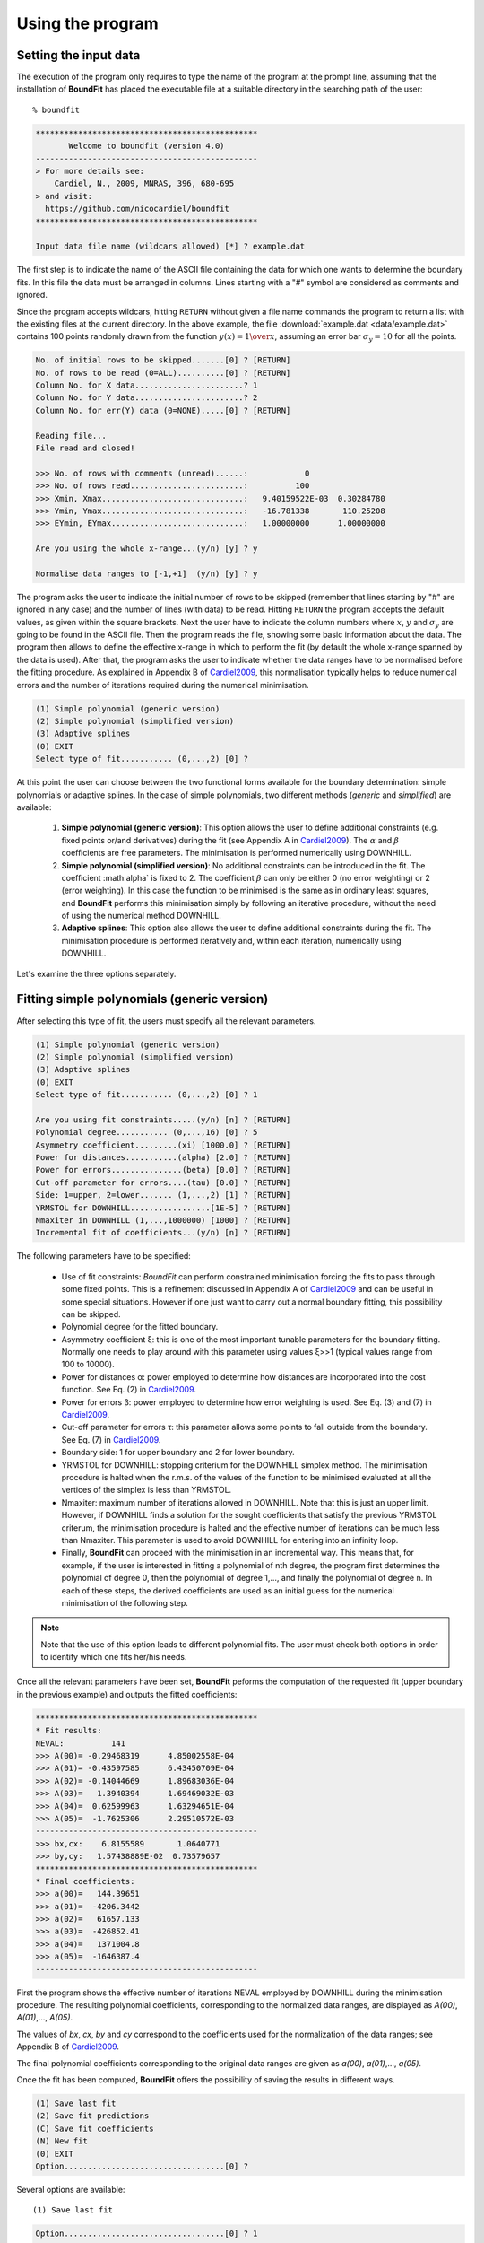 Using the program
=================

Setting the input data
------------------------

The execution of the program only requires to type the name of the program at the prompt line, assuming that the installation of **BoundFit** has placed the executable file at a suitable directory in the searching path of the user:

::

    % boundfit

.. code-block:: ini

  ***********************************************
         Welcome to boundfit (version 4.0)
  -----------------------------------------------
  > For more details see:
      Cardiel, N., 2009, MNRAS, 396, 680-695
  > and visit:
    https://github.com/nicocardiel/boundfit
  ***********************************************

  Input data file name (wildcars allowed) [*] ? example.dat

The first step is to indicate the name of the ASCII file containing the data for which one wants to determine the boundary fits. In this file the data must be arranged in columns. Lines starting with a "#" symbol are considered as comments and ignored.

Since the program accepts wildcars, hitting ``RETURN`` without given a file name commands the program to return a list with the existing files at the current directory. In the above example, the file :download:`example.dat <data/example.dat>` contains 100 points randomly drawn from the function :math:`y(x)={1 \over x}`, assuming an error bar :math:`\sigma_{y}=10` for all the points.

.. code-block:: ini

    No. of initial rows to be skipped.......[0] ? [RETURN]
    No. of rows to be read (0=ALL)..........[0] ? [RETURN]
    Column No. for X data.......................? 1
    Column No. for Y data.......................? 2
    Column No. for err(Y) data (0=NONE).....[0] ? [RETURN]
    
    Reading file...
    File read and closed!

    >>> No. of rows with comments (unread)......:            0
    >>> No. of rows read........................:          100
    >>> Xmin, Xmax..............................:   9.40159522E-03  0.30284780    
    >>> Ymin, Ymax..............................:   -16.781338       110.25208    
    >>> EYmin, EYmax............................:   1.00000000      1.00000000    

    Are you using the whole x-range...(y/n) [y] ? y

    Normalise data ranges to [-1,+1]  (y/n) [y] ? y

The program asks the user to indicate the initial number of rows to be skipped (remember that lines starting by "#" are ignored in any case) and the number of lines (with data) to be read. Hitting ``RETURN`` the program accepts the default values, as given within the square brackets. Next the user have to indicate the column numbers where :math:`x`, :math:`y` and :math:`\sigma_{y}` are going to be found in the ASCII file. Then the program reads the file, showing some basic information about the data. The program then allows to define the effective x-range in which to perform the fit (by default the whole x-range spanned by the data is used). After that, the program asks the user to indicate whether the data ranges have to be normalised before the fitting procedure. As explained in Appendix B of Cardiel2009_, this normalisation typically helps to reduce numerical errors and the number of iterations required during the numerical minimisation.

.. code-block:: ini

    (1) Simple polynomial (generic version)
    (2) Simple polynomial (simplified version)
    (3) Adaptive splines
    (0) EXIT
    Select type of fit........... (0,...,2) [0] ? 

At this point the user can choose between the two functional forms available for the boundary determination: simple polynomials or adaptive splines. In the case of simple polynomials, two different methods (*generic* and *simplified*) are available:

    1. **Simple polynomial (generic version)**: This option allows the user to define additional constraints (e.g. fixed points or/and derivatives) during the fit (see Appendix A in Cardiel2009_). The :math:`\alpha` and :math:`\beta` coefficients are free parameters. The minimisation is performed numerically using DOWNHILL.
    2. **Simple polynomial (simplified version)**: No additional constraints can be introduced in the fit. The coefficient :math:\alpha` is fixed to 2. The coefficient :math:`\beta` can only be either 0 (no error weighting) or 2 (error weighting). In this case the function to be minimised is the same as in ordinary least squares, and **BoundFit** performs this minimisation simply by following an iterative procedure, without the need of using the numerical method DOWNHILL.
    3. **Adaptive splines**: This option also allows the user to define additional constraints during the fit. The minimisation procedure is performed iteratively and, within each iteration, numerically using DOWNHILL.

.. note::`It is important to highlight that the polynomial fits obtained with option (1) and (2) are different since the minimisation procedures in both cases are also different. The user is advised to try both fits in order to determine which is the one that best suits her/his needs. Obviously, the fit to splines will also differ from any of the two polynomial fits.`

Let's examine the three options separately.

Fitting simple polynomials (generic version)
---------------------------------------------

After selecting this type of fit, the users must specify all the relevant parameters.

.. code-block:: ini

    (1) Simple polynomial (generic version)
    (2) Simple polynomial (simplified version)
    (3) Adaptive splines
    (0) EXIT
    Select type of fit........... (0,...,2) [0] ? 1

    Are you using fit constraints.....(y/n) [n] ? [RETURN]
    Polynomial degree........... (0,...,16) [0] ? 5
    Asymmetry coefficient.........(xi) [1000.0] ? [RETURN]
    Power for distances...........(alpha) [2.0] ? [RETURN]
    Power for errors...............(beta) [0.0] ? [RETURN]
    Cut-off parameter for errors....(tau) [0.0] ? [RETURN]
    Side: 1=upper, 2=lower....... (1,...,2) [1] ? [RETURN]
    YRMSTOL for DOWNHILL.................[1E-5] ? [RETURN]
    Nmaxiter in DOWNHILL (1,...,1000000) [1000] ? [RETURN]
    Incremental fit of coefficients...(y/n) [n] ? [RETURN]

The following parameters have to be specified:

    * Use of fit constraints: *BoundFit* can perform constrained minimisation forcing the fits to pass through some fixed points. This is a refinement discussed in Appendix A of Cardiel2009_ and can be useful in some special situations. However if one just want to carry out a normal boundary fitting, this possibility can be skipped.
    * Polynomial degree for the fitted boundary.
    * Asymmetry coefficient ξ: this is one of the most important tunable parameters for the boundary fitting. Normally one needs to play around with this parameter using values ξ>>1 (typical values range from 100 to 10000).
    * Power for distances α: power employed to determine how distances are incorporated into the cost function. See Eq. (2) in Cardiel2009_.
    * Power for errors β: power employed to determine how error weighting is used. See Eq. (3) and (7) in Cardiel2009_.
    * Cut-off parameter for errors τ: this parameter allows some points to fall outside from the boundary. See Eq. (7) in Cardiel2009_.
    * Boundary side: 1 for upper boundary and 2 for lower boundary.
    * YRMSTOL for DOWNHILL: stopping criterium for the DOWNHILL simplex method. The minimisation procedure is halted when the r.m.s. of the values of the function to be minimised evaluated at all the vertices of the simplex is less than YRMSTOL.
    * Nmaxiter: maximum number of iterations allowed in DOWNHILL. Note that this is just an upper limit. However, if DOWNHILL finds a solution for the sought coefficients that satisfy the previous YRMSTOL criterum, the minimisation procedure is halted and the effective number of iterations can be much less than Nmaxiter. This parameter is used to avoid DOWNHILL for entering into an infinity loop.
    * Finally, **BoundFit** can proceed with the minimisation in an incremental way. This means that, for example, if the user is interested in fitting a polynomial of nth degree, the program first determines the polynomial of degree 0, then the polynomial of degree 1,..., and finally the polynomial of degree n. In each of these steps, the derived coefficients are used as an initial guess for the numerical minimisation of the following step. 
    
.. note:: Note that the use of this option leads to different polynomial fits. The user must check both options in order to identify which one fits her/his needs.
    
Once all the relevant parameters have been set, **BoundFit** peforms the computation of the requested fit (upper boundary in the previous example) and outputs the fitted coefficients:

.. code-block:: ini

    ***********************************************
    * Fit results:
    NEVAL:          141
    >>> A(00)= -0.29468319      4.85002558E-04
    >>> A(01)= -0.43597585      6.43450709E-04
    >>> A(02)= -0.14044669      1.89683036E-04
    >>> A(03)=   1.3940394      1.69469032E-03
    >>> A(04)=  0.62599963      1.63294651E-04
    >>> A(05)=  -1.7625306      2.29510572E-03
    -----------------------------------------------
    >>> bx,cx:    6.8155589       1.0640771    
    >>> by,cy:   1.57438889E-02  0.73579657    
    ***********************************************
    * Final coefficients:
    >>> a(00)=   144.39651    
    >>> a(01)=  -4206.3442    
    >>> a(02)=   61657.133    
    >>> a(03)=  -426852.41    
    >>> a(04)=   1371004.8    
    >>> a(05)=  -1646387.4    
    -----------------------------------------------

First the program shows the effective number of iterations NEVAL employed by DOWNHILL during the minimisation procedure. The resulting polynomial coefficients, corresponding to the normalized data ranges, are displayed as *A(00)*, *A(01)*,..., *A(05)*.

The values of *bx*, *cx*, *by* and *cy* correspond to the coefficients used for the normalization of the data ranges; see Appendix B of Cardiel2009_.

The final polynomial coefficients corresponding to the original data ranges are given as *a(00)*, *a(01)*,..., *a(05)*.

Once the fit has been computed, **BoundFit** offers the possibility of saving the results in different ways.

.. code-block:: ini

      (1) Save last fit
      (2) Save fit predictions
      (C) Save fit coefficients
      (N) New fit
      (0) EXIT
      Option..................................[0] ? 


Several options are available:

::

    (1) Save last fit

.. code-block:: ini

          Option..................................[0] ? 1
          Xmin.......................[9.40159708E-03] ? 
          Xmax...........................[0.30284780] ? 
          Number of points..... (2,...,100000) [1000] ? 
          Output ASCII file name......................? lastfit.dat

This option evaluates the fitted polynomial between *Xmin* and *Xmax* using a given number of points. The result is saved in the selected ASCII file.

::

    (2) Save fit predictions

.. code-block:: ini

    Option..................................[0] ? 2
    Output ASCII file name......................? predictions.dat

This option evaluates the fitted polynomial at the same x-coordinates of the input data, saving the result in the selected ASCII file.

:: 

    (C) Save fit coefficients

.. code-block:: ini

    Option..................................[0] ? 3
    Output ASCII file name......................? coefficients.dat

In this case the output file will contain a list with the fitted coefficients (one coefficient per line). The list is preceded by an integer number indicating the polynomial degree employed during the fit. In this particular example the contents of the file coefficients.dat is the following:

.. code-block:: ini

               5
               1   144.39651    
               2  -4206.3442    
               3   61657.133    
               4  -426852.41    
               5   1371004.8    
               6  -1646387.4    

::

    (N) New fit

This option returns the flow of the program to the menu offering the possibility to choose between a fit to a simple polynomial or to adaptive splines.

Fitting simple polynomials (simplified version)
-----------------------------------------------

After selecting this type of fit, the users must specify all the relevant parameters.

.. code-block:: ini

      (1) Simple polynomial (generic version)
      (2) Simple polynomial (simplified version)
      (3) Adaptive splines
      (0) EXIT
      Select type of fit........... (0,...,2) [0] ? 2

      Polynomial degree........... (0,...,16) [0] ? 5
      Asymmetry coefficient.........(xi) [1000.0] ? [RETURN]
      Are you weighting with errors.....(y/n) [n] ? [RETURN]
      Cut-off parameter for errors....(tau) [0.0] ? [RETURN]
      Side: 1=upper, 2=lower....... (1,...,2) [1] ? [RETURN]
      YRMSTOL for coefficients.............[1E-5] ? [RETURN]
      Nmaxiter.............(1,...,1000000) [1000] ? [RETURN]

The following parameters have to be specified:

    * Polynomial degree for the fitted boundary.
    * Asymmetry coefficient ξ: this is one of the most important tunable parameters for the boundary fitting. Normally one needs to play around with this parameter using values ξ>>1 (typical values range from 100 to 10000).
    * Error weighting: in this simplified version of the polynomial fit, the user can only choose between weighting with errors (β=2) or not (β=0). See Eq. (3) and (7) in Cardiel2009_.
    * Cut-off parameter for errors τ: this parameter allows some points to fall outside from the boundary. See Eq. (7) in Cardiel2009_.
    * Boundary side: 1 for upper boundary and 2 for lower boundary.
    * YRMSTOL for DOWNHILL: stopping criterium for the iterative procedure, which is halted when the values of the polynomial coefficients in a given iteration are the same as in the previous iteration within an error defined by YRMSTOL.
    * :math:`N_{maxiter}`: maximum number of iterations. Note that this is just an upper limit. However, if **BoundFit** finds a solution for the sought coefficients that satisfies the previous YRMSTOL criterum, the minimisation procedure is halted and the effective number of iterations can be much less than :math:`N_{maxiter}`. This parameter is used to avoid the iterative procedure for entering into an infinity loop.

Once all the relevant parameters have been set, **BoundFit** peforms the computation of the requested fit (upper boundary in the previous example) and outputs the fitted coefficients:

.. code-block:: ini

      ***********************************************
      * Initial fit results:
      >>> A(00)= -0.64562106    
      >>> A(01)= -0.45685810    
      >>> A(02)= -0.12850766    
      >>> A(03)=   1.4371268    
      >>> A(04)=  0.49451888    
      >>> A(05)=  -1.5838362    
      -----------------------------------------------
      >>> NEVAL, NFIT, NIN, NOUT:            0         100          50          50
      >>> NEVAL, NFIT, NIN, NOUT:            1         100          78          22
      >>> NEVAL, NFIT, NIN, NOUT:            2         100          91           9
      >>> NEVAL, NFIT, NIN, NOUT:            3         100          95           5
      >>> NEVAL, NFIT, NIN, NOUT:            4         100          94           6
      >>> NEVAL, NFIT, NIN, NOUT:            5         100          94           6

      ***********************************************
      * Final fit results:

      NEVAL:            5
      >>> A(00)= -0.35771856       0.0000000    
      >>> A(01)= -0.47641918       0.0000000    
      >>> A(02)=  0.11369579       0.0000000    
      >>> A(03)=   1.4995470       0.0000000    
      >>> A(04)=  0.43531218       0.0000000    
      >>> A(05)=  -1.8273156       0.0000000    
      -----------------------------------------------
      >>> bx,cx:    6.8155589       1.0640771    
      >>> by,cy:   1.57438889E-02  0.73579657    
      ***********************************************
      * Final coefficients:
      >>> a(00)=   143.41527    
      >>> a(01)=  -4084.7927    
      >>> a(02)=   59894.012    
      >>> a(03)=  -423160.47    
      >>> a(04)=   1392110.4    
      >>> a(05)=  -1706903.3    
      -----------------------------------------------

First the program shows an initial ordinary least-squares fit (with the coefficients corresponding to the normalised data ranges). Then the iterative procedure starts and for each step, the iteration number (NEVAL), number of points in the fit (NFIT) and number of points inside (NIN) and outside (NOUT) of the temporary boundary are displayed.

Next, the section "Final fit results:" displays the final number of iterations and the polynomial coefficients (still corresponding to the normalised data ranges). Immediately follows the transformation coefficients *bx*, *cx*, *by*, *cy* that are needed to recover the final polynomial coefficients in the original data ranges (see Appendix B of Cardiel2009_).

The final polynomial coefficients corresponding to the original data ranges are given as *a(00)*, *a(01)*,..., *a(05)*.

Once the fit has been computed, **BoundFit** offers the possibility of saving the results in different ways.

.. code-block:: ini

      (1) Save last fit
      (2) Save fit predictions
      (C) Save fit coefficients
      (N) New fit
      (0) EXIT
      Option..................................[0] ? 

Several options are available:

::

    (1) Save last fit

.. code-block:: ini

    Option..................................[0] ? 1
    Xmin.......................[9.40159708E-03] ? 
    Xmax...........................[0.30284780] ? 
    Number of points..... (2,...,100000) [1000] ? 
    Output ASCII file name......................? lastfit.dat

This option evaluates the fitted polynomial between Xmin and Xmax using a given number of points. The result is saved in the selected ASCII file.

::

    (2) Save fit predictions

.. code-block:: ini

    Option..................................[0] ? 2
    Output ASCII file name......................? predictions.dat

This option evaluates the fitted polynomial at the same x-coordinates of the input data, saving the result in the selected ASCII file.

::

    (C) Save fit coefficients

.. code-block:: ini

    Option..................................[0] ? c
    Output ASCII file name......................? coefficients.dat

In this case the output file will contain a list with the fitted coefficients (one coefficient per line). The list is preceded by an integer number indicating the polynomial degree employed during the fit. In this particular example the contents of the file coefficients.dat is the following:

.. code-block:: ini

               5
               1   143.41527    
               2  -4084.7927    
               3   59894.012    
               4  -423160.47    
               5   1392110.4    
               6  -1706903.3    

::

    (N) New fit

This option returns the flow of the program to the menu offering the possibility to choose between a fit to a simple polynomial or to adaptive splines.

::
    
    (0) EXIT

Stop the execution of the program.

Fitting adaptive splines
-------------------------

Similarly to the cases previously explained for simple polynomials, after selecting the type of fit, the users must specify all the relevant parameters.

.. code-block:: ini

      (1) Simple polynomial (generic version)
      (2) Simple polynomial (simplified version)
      (3) Adaptive splines
      (0) EXIT
      Select type of fit........... (0,...,2) [0] ? 3

      Are you using fit constraints.....(y/n) [n] ? [RETURN]
      Number of knots.................. (2,...,20)? 6
      Equidistant knot arrangement (y/n/r)....[y] ? n
      X-coordinate of knot # 1....................:   9.40159708E-03
      X-coordinate of knot # 6....................:   0.30284780    
      X-coordinate of knot # 2....................? 0.10
      X-coordinate of knot # 3....................? 0.12
      X-coordinate of knot # 4....................? 0.15
      X-coordinate of knot # 5....................? 0.25
      Asymmetry coefficient.........(xi) [1000.0] ? [RETURN]
      Power for distances...........(alpha) [2.0] ? [RETURN]
      Power for errors...............(beta) [0.0] ? [RETURN]
      Cut-off parameter for errors....(tau) [0.0] ? [RETURN]
      Side: 1=upper, 2=lower....... (1,...,2) [1] ? [RETURN]
      YRMSTOL for DOWNHILL.................[1E-5] ? [RETURN]
      Nmaxiter in DOWNHILL (1,...,1000000) [1000] ? [RETURN]
      NSEED, negative to call srand(time())..[-1] ? 1234
      Enhanced verbosity (y/n)................[n] ? [RETURN]

Most of the parameters are identical to the ones previously described for the case of boundary fitting to simple polynomials and they are not going to be explained again here. There are, however, a few important differences:

* Instead of a polynomial degree the user must indicate the total number of knots :math:`N_{knots}`.
* The initial knot arrangement must be set. The default option is to use an equidistant knot pattern, although the program allows the user to specify particular values for the initial X-coordinates of the inner knots (as shown in the above example) or to use an automatic arrangement in order to leave a similar number of points in each interval between consecutive knots. The initial arrangement can be refined, and this task is performed by improving the coordinates of each knot individually, one at a time chosen randomly. In order to be able to reproduce the random selection of knots when repeating the fit several times with the same input parameters, the user can specify the seed for the random number generator. Using a negative value indicates that the user wants the program to make a previous call to the system function ``srand(time())`` in order to get a random seed from the system's clock. Thus, using a positive value for NSEED allows the user to reproduce always the same results. 
* The boundary fit using adaptive splines performs a more complex minimisation process than in the case of simple polynomials. During the development of the code the program was written to output in the screen intermediate calculations. Since this information can be overwhelming for most users, by default the program assumes that the expected verbosity must be kept to a minimum.

After setting all the above parameters, **BoundFit** peforms the initial computation of a guess fit by using an equidistant pattern of knots. In this computation the y-coordinates of all the knots are refined at once using DOWNHILL.

Running DOWNHILL (minimising all the Y-coordinates)...

.. code-block:: ini

      >>> NEVAL:    188

      (1) Refine X and Y position-> 1 knot
      (2) Refine X position ------> 1 knot
      (3) Refine Y position ------> 1 knot
      (A) Add a single new knot
      (D) Delete single knot
      (M) Merge "touching" knots
      (R) Refine X and Y position-> all knots (one at a time)
      (0) EXIT
      Option..................................[0] ?

After the computation of the initial fit, **BoundFit** offers the user several possibilities to improve that fit, as shown in the previous menu. One can refine either the X or Y coordinate (or both) of a single knot, add or delete a knot, merge "touching" knots (knots that have collided after refining their location), or refine the position of all the knots (one at a time).

After the initial guess fit, the most suitable option is to refine all the knots. To do that one has to indicate the number of refinement processes :math:`N_{refine}`. Note that a refinement process is defined as the action of improving the location of all the knots, by choosing randomly a single knot, refining its coordinates, and repeating the process until finishing with all the knots.

.. code-block:: ini

      Option..................................[0] ? r
      Nrefine................... (0,...,1000) [1] ? 10
      >>> REFINEMENT #     1 --> 1,3,4,6,2,5
      >>> REFINEMENT #     2 --> 1,5,3,4,2,6
      >>> REFINEMENT #     3 --> 3,5,6,2,1,4
      >>> REFINEMENT #     4 --> 1,4,2,5,6,3
      >>> REFINEMENT #     5 --> 2,3,4,6,1,5
      >>> REFINEMENT #     6 --> 3,4,6,2,1,5
      >>> REFINEMENT #     7 --> 5,3,6,4,2,1
      >>> REFINEMENT #     8 --> 5,4,6,3,1,2
      >>> REFINEMENT #     9 --> 4,3,6,2,1,5
      >>> REFINEMENT #    10 --> 2,4,3,6,5,1

The output shows how the different knots (6 in this example) are refined. Once the refinement processes finish, the program shows again the previous menu. If one does not need to continue with the refinements, it is possible to exit from this program block and obtain the numerical results.

.. code-block:: ini

      (1) Refine X and Y position-> 1 knot
      (2) Refine X position ------> 1 knot
      (3) Refine Y position ------> 1 knot
      (A) Add a single new knot
      (D) Delete single knot
      (M) Merge "touching" knots
      (R) Refine X and Y position-> all knots (one at a time)
      (0) EXIT
      Option..................................[0] ? 0
      ***********************************************
      >>> bx,cx:    6.8155589       1.0640771    
      >>> by,cy:   1.57438889E-02  0.73579657    
      ***********************************************
      * Final knots:
      >>> Knot #01  X_knot,Y_knot:   9.40159708E-03   110.06384    
      >>> Knot #02  X_knot,Y_knot:   1.05896741E-02   106.63924    
      >>> Knot #03  X_knot,Y_knot:   9.98696908E-02   33.250072    
      >>> Knot #04  X_knot,Y_knot:   0.13728642       20.976780    
      >>> Knot #05  X_knot,Y_knot:   0.27777833       20.291601    
      >>> Knot #06  X_knot,Y_knot:   0.30284780       8.9463587    
      -----------------------------------------------
      * Final coefficients:
      >>> s_3,s_2,s_1 [01-02]:   10777584.       0.0000000      -2897.6851    
      >>> s_3,s_2,s_1 [02-03]:  -175581.95       38413.805      -2852.0464    
      >>> s_3,s_2,s_1 [03-04]:   132727.66      -8614.0732      -191.52579    
      >>> s_3,s_2,s_1 [04-05]:  -30860.875       6284.6338      -278.68597    
      >>> s_3,s_2,s_1 [05-06]:   89384.563      -6722.4756      -340.19922    
      -----------------------------------------------

      (1) Save last fit
      (2) Save fit predictions
      (C) Save fit coefficients
      (N) New fit
      (0) EXIT
      Option..................................[0] ? 

The program output contains:

    * The values of *bx*, *cx*, *by* and *cy* correspond to the coefficients used for the normalization of the data ranges; see Appendix B of Cardiel2009_.
    * The final *(x,y)* knot coordinates (from 1 to :math:`N_{knots}`).
    * The coefficients of the splines (from 1 to :math:`N_{knots}-1`), which follow the notation used in Eq. (5) of Cardiel2009_. Note that the coefficients *s_0* are not displayed since :math:`s_{0}(k)= y_{knot}(k)`.

Finally the user can save the results. The available options are the same previously explained for the case of simple polynomials. The only difference here is that in one selects option (C), the save data include both the knot locations and the spline coefficients.

.. code-block:: ini

      (1) Save last fit
      (2) Save fit predictions
      (C) Save fit coefficients
      (N) New fit
      (0) EXIT
      Option..................................[0] ? c
      Output ASCII file name......................? splinecoeff.dat

The contents of the file *splinecoeff.dat* is the following:

.. code-block:: ini

           6
           1  9.40159708E-03   110.06384    
           2  1.05896741E-02   106.63924    
           3  9.98696908E-02   33.250072    
           4  0.13728642       20.976780    
           5  0.27777833       20.291601    
           6  0.30284780       8.9463587    
           1   10777584.       0.0000000      -2897.6851    
           2  -175581.95       38413.805      -2852.0464    
           3   132727.66      -8614.0732      -191.52579    
           4  -30860.875       6284.6338      -278.68597    
           5   89384.563      -6722.4756      -340.19922    

First, an integer number indicates the number of knots employed during the boundary fit. After that number the file contains the *(x,y)* coordinates of all the knots, from 1 to :math:`N_{knots}`. And finally the *s_3(k)*, *s_2(k)*, *s_1(k)* coefficients from :math:`k=1,...,N_{knots}-1` (note the order!).

Running the program within shell scripts
-----------------------------------------

A way to run the **BoundFit** with more flexibility is to execute the program with the help of a shell script. For example, the script :download:`boundfit_pol.tcsh<scripts/boundfit_pol.tcsh>` allows the users to fit a simple polynomial to a given data file with a single command line like

::

  % ./boundfit_pol.tcsh example.dat 5 1000 2 0 0 1 1000 lastfit.dat
  
The comment lines in this script explain which values are expected in the command line and in which order.

For the above script to work properly, the script file must have execute permission for the user. This can be set just by typing

::

  % chmod u+x boundfit_pol.tcsh
  
Note that the script takes the different parameters from the command line and passes them to the program at execution time. The order in which the parameters are written cannot be changed (unless the script file is modified).

The above is just a sample script. Obviously the user can employ any scripting language to wrap **BoundFit** in order to satisfy her/his own needs.

When a program is run from a script, the expected program's input does not appear on the screen while the script is being executed. For that reason an option has been introduced into **BoundFit** to avoid this problem. The program checks wether a hidden file called *.running_BoundFit* exists in the current directory. If this is the case, all the input information is sent again back to the screen. Note that this hidden file is created (and removed) at the beginning (end) of the previous sample script. 

.. _Cardiel2009: http://cdsads.u-strasbg.fr/abs/2009MNRAS.396..680C
